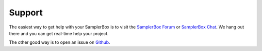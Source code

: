 Support
*******

The easiest way to get help with your SamplerBox is to visit the `SamplerBox Forum`_ or
`SamplerBox Chat`_. We hang out there and you can get real-time help your project.

The other good way is to open an issue on Github_.

.. _`SamplerBox Forum`: http://www.samplerbox.org/forum/
.. _`SamplerBox Chat`: http://samplerbox.org/chat/
.. _Github: https://github.com/alexmacrae/SamplerBox/issues